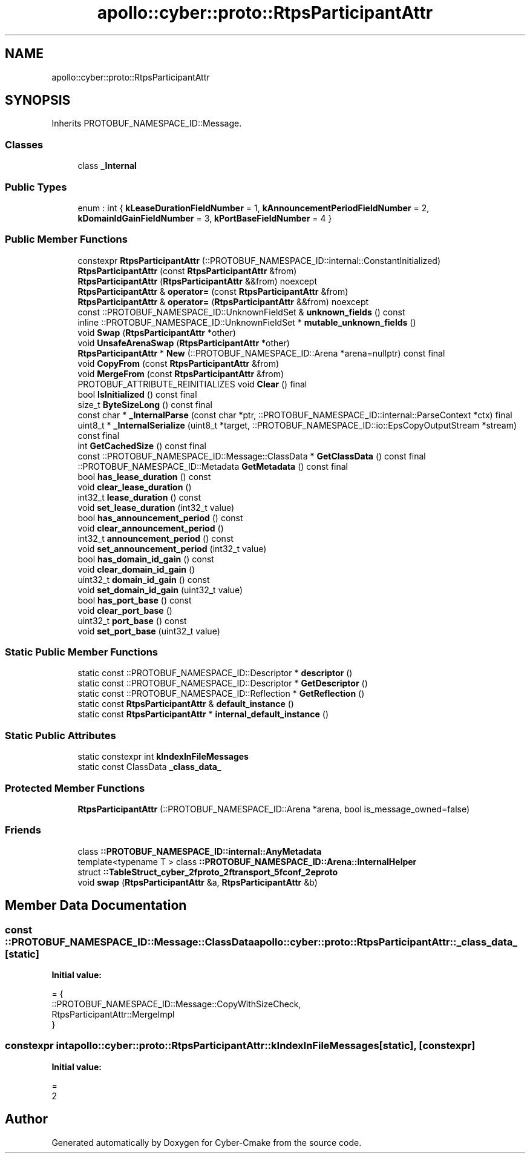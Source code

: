 .TH "apollo::cyber::proto::RtpsParticipantAttr" 3 "Sun Sep 3 2023" "Version 8.0" "Cyber-Cmake" \" -*- nroff -*-
.ad l
.nh
.SH NAME
apollo::cyber::proto::RtpsParticipantAttr
.SH SYNOPSIS
.br
.PP
.PP
Inherits PROTOBUF_NAMESPACE_ID::Message\&.
.SS "Classes"

.in +1c
.ti -1c
.RI "class \fB_Internal\fP"
.br
.in -1c
.SS "Public Types"

.in +1c
.ti -1c
.RI "enum : int { \fBkLeaseDurationFieldNumber\fP = 1, \fBkAnnouncementPeriodFieldNumber\fP = 2, \fBkDomainIdGainFieldNumber\fP = 3, \fBkPortBaseFieldNumber\fP = 4 }"
.br
.in -1c
.SS "Public Member Functions"

.in +1c
.ti -1c
.RI "constexpr \fBRtpsParticipantAttr\fP (::PROTOBUF_NAMESPACE_ID::internal::ConstantInitialized)"
.br
.ti -1c
.RI "\fBRtpsParticipantAttr\fP (const \fBRtpsParticipantAttr\fP &from)"
.br
.ti -1c
.RI "\fBRtpsParticipantAttr\fP (\fBRtpsParticipantAttr\fP &&from) noexcept"
.br
.ti -1c
.RI "\fBRtpsParticipantAttr\fP & \fBoperator=\fP (const \fBRtpsParticipantAttr\fP &from)"
.br
.ti -1c
.RI "\fBRtpsParticipantAttr\fP & \fBoperator=\fP (\fBRtpsParticipantAttr\fP &&from) noexcept"
.br
.ti -1c
.RI "const ::PROTOBUF_NAMESPACE_ID::UnknownFieldSet & \fBunknown_fields\fP () const"
.br
.ti -1c
.RI "inline ::PROTOBUF_NAMESPACE_ID::UnknownFieldSet * \fBmutable_unknown_fields\fP ()"
.br
.ti -1c
.RI "void \fBSwap\fP (\fBRtpsParticipantAttr\fP *other)"
.br
.ti -1c
.RI "void \fBUnsafeArenaSwap\fP (\fBRtpsParticipantAttr\fP *other)"
.br
.ti -1c
.RI "\fBRtpsParticipantAttr\fP * \fBNew\fP (::PROTOBUF_NAMESPACE_ID::Arena *arena=nullptr) const final"
.br
.ti -1c
.RI "void \fBCopyFrom\fP (const \fBRtpsParticipantAttr\fP &from)"
.br
.ti -1c
.RI "void \fBMergeFrom\fP (const \fBRtpsParticipantAttr\fP &from)"
.br
.ti -1c
.RI "PROTOBUF_ATTRIBUTE_REINITIALIZES void \fBClear\fP () final"
.br
.ti -1c
.RI "bool \fBIsInitialized\fP () const final"
.br
.ti -1c
.RI "size_t \fBByteSizeLong\fP () const final"
.br
.ti -1c
.RI "const char * \fB_InternalParse\fP (const char *ptr, ::PROTOBUF_NAMESPACE_ID::internal::ParseContext *ctx) final"
.br
.ti -1c
.RI "uint8_t * \fB_InternalSerialize\fP (uint8_t *target, ::PROTOBUF_NAMESPACE_ID::io::EpsCopyOutputStream *stream) const final"
.br
.ti -1c
.RI "int \fBGetCachedSize\fP () const final"
.br
.ti -1c
.RI "const ::PROTOBUF_NAMESPACE_ID::Message::ClassData * \fBGetClassData\fP () const final"
.br
.ti -1c
.RI "::PROTOBUF_NAMESPACE_ID::Metadata \fBGetMetadata\fP () const final"
.br
.ti -1c
.RI "bool \fBhas_lease_duration\fP () const"
.br
.ti -1c
.RI "void \fBclear_lease_duration\fP ()"
.br
.ti -1c
.RI "int32_t \fBlease_duration\fP () const"
.br
.ti -1c
.RI "void \fBset_lease_duration\fP (int32_t value)"
.br
.ti -1c
.RI "bool \fBhas_announcement_period\fP () const"
.br
.ti -1c
.RI "void \fBclear_announcement_period\fP ()"
.br
.ti -1c
.RI "int32_t \fBannouncement_period\fP () const"
.br
.ti -1c
.RI "void \fBset_announcement_period\fP (int32_t value)"
.br
.ti -1c
.RI "bool \fBhas_domain_id_gain\fP () const"
.br
.ti -1c
.RI "void \fBclear_domain_id_gain\fP ()"
.br
.ti -1c
.RI "uint32_t \fBdomain_id_gain\fP () const"
.br
.ti -1c
.RI "void \fBset_domain_id_gain\fP (uint32_t value)"
.br
.ti -1c
.RI "bool \fBhas_port_base\fP () const"
.br
.ti -1c
.RI "void \fBclear_port_base\fP ()"
.br
.ti -1c
.RI "uint32_t \fBport_base\fP () const"
.br
.ti -1c
.RI "void \fBset_port_base\fP (uint32_t value)"
.br
.in -1c
.SS "Static Public Member Functions"

.in +1c
.ti -1c
.RI "static const ::PROTOBUF_NAMESPACE_ID::Descriptor * \fBdescriptor\fP ()"
.br
.ti -1c
.RI "static const ::PROTOBUF_NAMESPACE_ID::Descriptor * \fBGetDescriptor\fP ()"
.br
.ti -1c
.RI "static const ::PROTOBUF_NAMESPACE_ID::Reflection * \fBGetReflection\fP ()"
.br
.ti -1c
.RI "static const \fBRtpsParticipantAttr\fP & \fBdefault_instance\fP ()"
.br
.ti -1c
.RI "static const \fBRtpsParticipantAttr\fP * \fBinternal_default_instance\fP ()"
.br
.in -1c
.SS "Static Public Attributes"

.in +1c
.ti -1c
.RI "static constexpr int \fBkIndexInFileMessages\fP"
.br
.ti -1c
.RI "static const ClassData \fB_class_data_\fP"
.br
.in -1c
.SS "Protected Member Functions"

.in +1c
.ti -1c
.RI "\fBRtpsParticipantAttr\fP (::PROTOBUF_NAMESPACE_ID::Arena *arena, bool is_message_owned=false)"
.br
.in -1c
.SS "Friends"

.in +1c
.ti -1c
.RI "class \fB::PROTOBUF_NAMESPACE_ID::internal::AnyMetadata\fP"
.br
.ti -1c
.RI "template<typename T > class \fB::PROTOBUF_NAMESPACE_ID::Arena::InternalHelper\fP"
.br
.ti -1c
.RI "struct \fB::TableStruct_cyber_2fproto_2ftransport_5fconf_2eproto\fP"
.br
.ti -1c
.RI "void \fBswap\fP (\fBRtpsParticipantAttr\fP &a, \fBRtpsParticipantAttr\fP &b)"
.br
.in -1c
.SH "Member Data Documentation"
.PP 
.SS "const ::PROTOBUF_NAMESPACE_ID::Message::ClassData apollo::cyber::proto::RtpsParticipantAttr::_class_data_\fC [static]\fP"
\fBInitial value:\fP
.PP
.nf
= {
    ::PROTOBUF_NAMESPACE_ID::Message::CopyWithSizeCheck,
    RtpsParticipantAttr::MergeImpl
}
.fi
.SS "constexpr int apollo::cyber::proto::RtpsParticipantAttr::kIndexInFileMessages\fC [static]\fP, \fC [constexpr]\fP"
\fBInitial value:\fP
.PP
.nf
=
    2
.fi


.SH "Author"
.PP 
Generated automatically by Doxygen for Cyber-Cmake from the source code\&.
